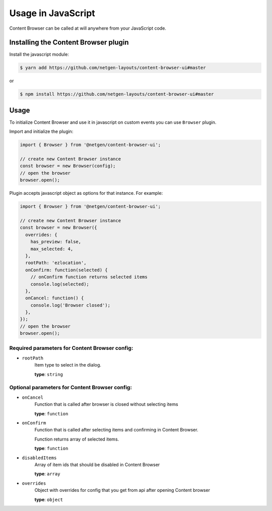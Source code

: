 Usage in JavaScript
===================

Content Browser can be called at will anywhere from your JavaScript code.

Installing the Content Browser plugin
-------------------------------------
Install the javascript module:

.. code-block:: console

    $ yarn add https://github.com/netgen-layouts/content-browser-ui#master

or

.. code-block:: console

    $ npm install https://github.com/netgen-layouts/content-browser-ui#master


Usage
-----
To initialize Content Browser and use it in javascript on custom events you can use ``Browser`` plugin.

Import and initialize the plugin:

.. code-block:: javascript

    import { Browser } from '@netgen/content-browser-ui';

    // create new Content Browser instance
    const browser = new Browser(config);
    // open the browser
    browser.open();

Plugin accepts javascript object as options for that instance.
For example:

.. code-block:: javascript

    import { Browser } from '@netgen/content-browser-ui';

    // create new Content Browser instance
    const browser = new Browser({
      overrides: {
        has_preview: false,
        max_selected: 4,
      },
      rootPath: 'ezlocation',
      onConfirm: function(selected) {
        // onConfirm function returns selected items
        console.log(selected);
      },
      onCancel: function() {
        console.log('Browser closed');
      },
    });
    // open the browser
    browser.open();


Required parameters for Content Browser config:
~~~~~~~~~~~~~~~~~~~~~~~~~~~~~~~~~~~~~~~~~~~~~~~
* ``rootPath``
    Item type to select in the dialog.

    **type**: ``string``

Optional parameters for Content Browser config:
~~~~~~~~~~~~~~~~~~~~~~~~~~~~~~~~~~~~~~~~~~~~~~~
* ``onCancel``
    Function that is called after browser is closed without selecting items

    **type**: ``function``

* ``onConfirm``
    Function that is called after selecting items and confirming in Content Browser.

    Function returns array of selected items.

    **type**: ``function``

* ``disabledItems``
    Array of item ids that should be disabled in Content Browser

    **type**: ``array``

* ``overrides``
    Object with overrides for config that you get from api after opening Content browser

    **type**: ``object``
